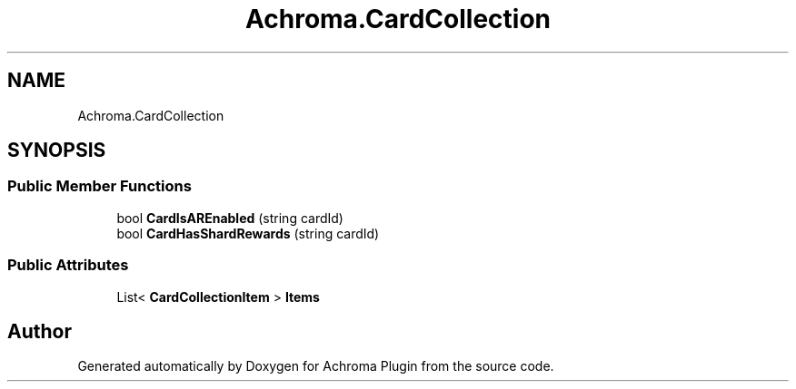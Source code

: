 .TH "Achroma.CardCollection" 3 "Achroma Plugin" \" -*- nroff -*-
.ad l
.nh
.SH NAME
Achroma.CardCollection
.SH SYNOPSIS
.br
.PP
.SS "Public Member Functions"

.in +1c
.ti -1c
.RI "bool \fBCardIsAREnabled\fP (string cardId)"
.br
.ti -1c
.RI "bool \fBCardHasShardRewards\fP (string cardId)"
.br
.in -1c
.SS "Public Attributes"

.in +1c
.ti -1c
.RI "List< \fBCardCollectionItem\fP > \fBItems\fP"
.br
.in -1c

.SH "Author"
.PP 
Generated automatically by Doxygen for Achroma Plugin from the source code\&.
